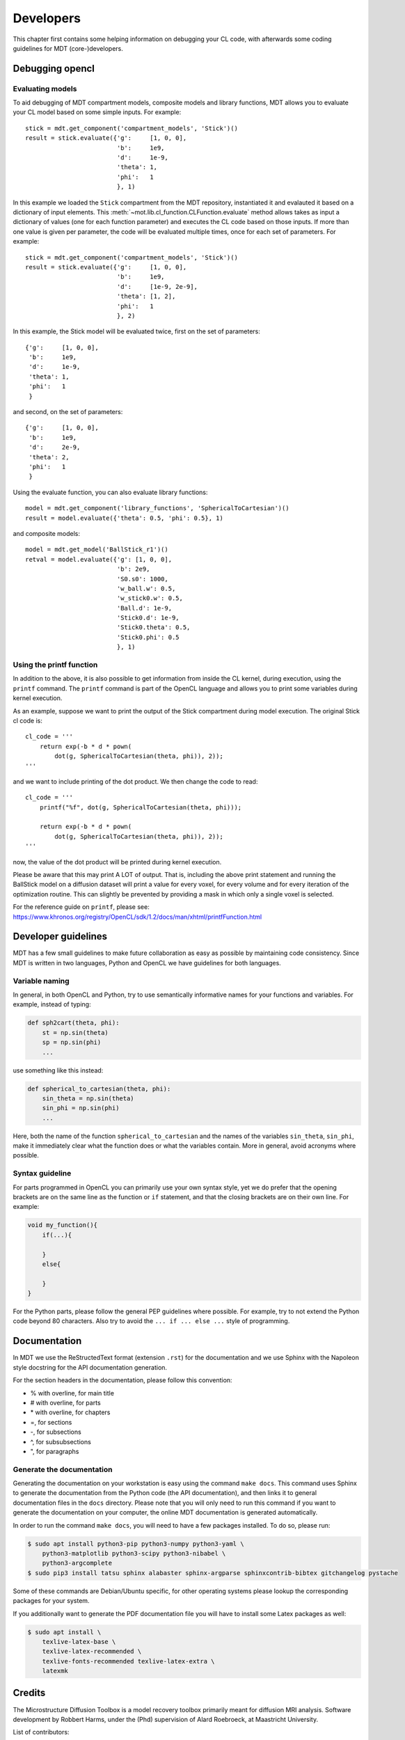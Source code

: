 ##########
Developers
##########
This chapter first contains some helping information on debugging your CL code, with afterwards some coding guidelines for MDT (core-)developers.


.. _debugging_opencl:

****************
Debugging opencl
****************

Evaluating models
=================
To aid debugging of MDT compartment models, composite models and library functions, MDT allows you to evaluate your CL model based on some simple inputs.
For example::

    stick = mdt.get_component('compartment_models', 'Stick')()
    result = stick.evaluate({'g':     [1, 0, 0],
                             'b':     1e9,
                             'd':     1e-9,
                             'theta': 1,
                             'phi':   1
                             }, 1)

In this example we loaded the ``Stick`` compartment from the MDT repository, instantiated it and evalauted it based on a dictionary of input elements.
This :meth:`~mot.lib.cl_function.CLFunction.evaluate` method allows takes as input a dictionary of values (one for each function parameter) and executes the CL code based on those inputs.
If more than one value is given per parameter, the code will be evaluated multiple times, once for each set of parameters.
For example::

    stick = mdt.get_component('compartment_models', 'Stick')()
    result = stick.evaluate({'g':     [1, 0, 0],
                             'b':     1e9,
                             'd':     [1e-9, 2e-9],
                             'theta': [1, 2],
                             'phi':   1
                             }, 2)

In this example, the Stick model will be evaluated twice, first on the set of parameters::

    {'g':     [1, 0, 0],
     'b':     1e9,
     'd':     1e-9,
     'theta': 1,
     'phi':   1
     }


and second, on the set of parameters::

    {'g':     [1, 0, 0],
     'b':     1e9,
     'd':     2e-9,
     'theta': 2,
     'phi':   1
     }


Using the evaluate function, you can also evaluate library functions::

    model = mdt.get_component('library_functions', 'SphericalToCartesian')()
    result = model.evaluate({'theta': 0.5, 'phi': 0.5}, 1)


and composite models::

    model = mdt.get_model('BallStick_r1')()
    retval = model.evaluate({'g': [1, 0, 0],
                             'b': 2e9,
                             'S0.s0': 1000,
                             'w_ball.w': 0.5,
                             'w_stick0.w': 0.5,
                             'Ball.d': 1e-9,
                             'Stick0.d': 1e-9,
                             'Stick0.theta': 0.5,
                             'Stick0.phi': 0.5
                             }, 1)


Using the printf function
=========================
In addition to the above, it is also possible to get information from inside the CL kernel, during execution, using the ``printf`` command.
The ``printf`` command is part of the OpenCL language and allows you to print some variables during kernel execution.

As an example, suppose we want to print the output of the Stick compartment during model execution.
The original Stick cl code is::

    cl_code = '''
        return exp(-b * d * pown(
            dot(g, SphericalToCartesian(theta, phi)), 2));
    '''

and we want to include printing of the dot product. We then change the code to read::

    cl_code = '''
        printf("%f", dot(g, SphericalToCartesian(theta, phi)));

        return exp(-b * d * pown(
            dot(g, SphericalToCartesian(theta, phi)), 2));
    '''

now, the value of the dot product will be printed during kernel execution.

Please be aware that this may print A LOT of output.
That is, including the above print statement and running the BallStick model on a diffusion dataset will print a value for every voxel, for every volume and for every iteration of the optimization routine.
This can slightly be prevented by providing a mask in which only a single voxel is selected.

For the reference guide on ``printf``, please see: https://www.khronos.org/registry/OpenCL/sdk/1.2/docs/man/xhtml/printfFunction.html



********************
Developer guidelines
********************
MDT has a few small guidelines to make future collaboration as easy as possible by maintaining code consistency.
Since MDT is written in two languages, Python and OpenCL we have guidelines for both languages.


Variable naming
===============
In general, in both OpenCL and Python, try to use semantically informative names for your functions and variables.
For example, instead of typing:

.. code-block:: python

    def sph2cart(theta, phi):
        st = np.sin(theta)
        sp = np.sin(phi)
        ...

use something like this instead:

.. code-block:: python

    def spherical_to_cartesian(theta, phi):
        sin_theta = np.sin(theta)
        sin_phi = np.sin(phi)
        ...

Here, both the name of the function ``spherical_to_cartesian`` and the names of the variables ``sin_theta``, ``sin_phi``, make it immediately clear what
the function does or what the variables contain.
More in general, avoid acronyms where possible.


Syntax guideline
================
For parts programmed in OpenCL you can primarily use your own syntax style, yet we do prefer that the opening brackets are on the same line as
the function or ``if`` statement, and that the closing brackets are on their own line. For example:

.. code-block:: c

    void my_function(){
        if(...){

        }
        else{

        }
    }

For the Python parts, please follow the general PEP guidelines where possible.
For example, try to not extend the Python code beyond 80 characters.
Also try to avoid the ``... if ... else ...`` style of programming.


*************
Documentation
*************
In MDT we use the ReStructedText format (extension ``.rst``) for the documentation and we use Sphinx with the Napoleon style docstring for the API documentation generation.

For the section headers in the documentation, please follow this convention:

* % with overline, for main title
* # with overline, for parts
* \* with overline, for chapters
* =, for sections
* -, for subsections
* ^, for subsubsections
* ", for paragraphs


Generate the documentation
==========================
Generating the documentation on your workstation is easy using the command ``make docs``.
This command uses Sphinx to generate the documentation from the Python code (the API documentation), and then links it to general documentation files in the ``docs`` directory.
Please note that you will only need to run this command if you want to generate the documentation on your computer, the online MDT documentation is generated automatically.

In order to run the command ``make docs``, you will need to have a few packages installed. To do so, please run:

.. code-block:: bash

    $ sudo apt install python3-pip python3-numpy python3-yaml \
        python3-matplotlib python3-scipy python3-nibabel \
        python3-argcomplete
    $ sudo pip3 install tatsu sphinx alabaster sphinx-argparse sphinxcontrib-bibtex gitchangelog pystache

Some of these commands are Debian/Ubuntu specific, for other operating systems please lookup the corresponding packages for your system.

If you additionally want to generate the PDF documentation file you will have to install some Latex packages as well:

.. code-block:: bash

    $ sudo apt install \
        texlive-latex-base \
        texlive-latex-recommended \
        texlive-fonts-recommended texlive-latex-extra \
        latexmk


*******
Credits
*******
The Microstructure Diffusion Toolbox is a model recovery toolbox primarily meant for diffusion MRI analysis.
Software development by Robbert Harms, under the (Phd) supervision of Alard Roebroeck, at Maastricht University.

List of contributors:

* Robbert Harms
    - Lead developer
* Alard Roebroeck
    - Phd. supervision
* Francisco Fritz
    - Added Relaxometry, MPM and SSFP models
    - Quality Control on first public version

